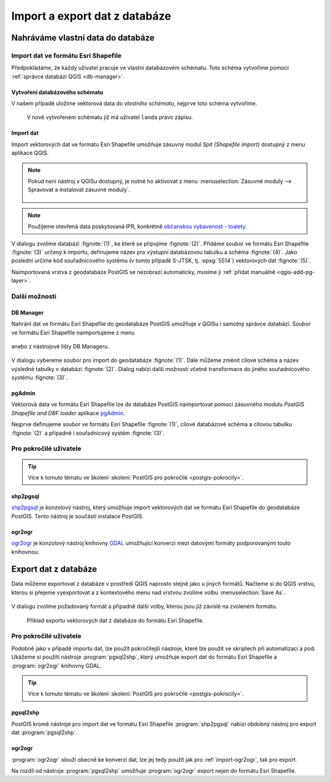 ==============================
Import a export dat z databáze
==============================

Nahráváme vlastní data do databáze
----------------------------------

Import dat ve formátu Esri Shapefile
^^^^^^^^^^^^^^^^^^^^^^^^^^^^^^^^^^^^

Předpokládáme, že každý uživatel pracuje ve vlastní databázovém
schématu. Toto schéma vytvoříme pomocí :ref:`správce databází QGIS
<db-manager>`.

Vytvoření databázového schématu
~~~~~~~~~~~~~~~~~~~~~~~~~~~~~~~

V našem případě uložíme vektorová data do *vlastního schématu*,
nejprve toto schéma vytvoříme.

.. figure:: ../images/qgis-db-manager-new-schema.png
            :width: 300px

.. figure:: ../images/qgis-db-manager-create-schema.png
            :width: 225px

.. figure:: ../images/qgis-db-manager-new-schema-prop.png
            :width: 700px

            V nově vytvořeném schématu již má uživatel ``landa``
            právo zápisu.

Import dat
~~~~~~~~~~

Import vektorových dat ve formátu Esri Shapefile umožňuje zásuvný
modul *Spit (Shapefile import)* dostupný z menu aplikace QGIS.

.. figure:: ../images/qgis-spit-menu.png
            :width: 350px

.. note:: Pokud není nástroj v QGISu dostupný, je nutné ho aktivovat z menu
          :menuselection:`Zásuvné moduly --> Spravovat a instalovat
          zásuvné moduly`.

	  .. figure:: ../images/qgis-spit-plugin.png

.. note:: Použijeme otevřená data poskytovaná IPR, konkrétně
          `občanskou vybavenost - toalety
          <http://opendata.iprpraha.cz/CUR/FSV/FSV_VerejnaWC_b/S_JTSK/FSV_VerejnaWC_b_shp.zip>`_.

V dialogu zvolíme databázi :fignote:`(1)`, ke které se
připojíme :fignote:`(2)`. Přidáme soubor ve formátu Esri Shapefile
:fignote:`(3)` určený k importu, definujeme název pro výstupní
databázovou tabulku a schéma :fignote:`(4)`. Jako poslední určíme kód
souřadnicového systému (v tomto případě S-JTSK, tj. :epsg:`5514`)
vektorových dat :fignote:`(5)`.

.. figure:: ../images/qgis-spit-dialog.png
            :class: middle 
            :scale-latex: 50

..                          
   .. figure:: ../images/qgis-spit-progress.png
	       :width: 200px

Naimportovaná vrstva z geodatabáze PostGIS se nezobrazí automaticky,
musíme ji :ref:`přidat manuálně <qgis-add-pg-layer>`.

.. figure:: ../images/qgis-add-pg-so.png
            :class: large
            :scale-latex: 70
                 
Další možnosti
^^^^^^^^^^^^^^

DB Manager
~~~~~~~~~~

Nahrání dat ve formátu Esri Shapefile do geodatabáze PostGIS umožňuje
v QGISu i samotný správce databází. Soubor ve formátu Esri Shapefile
naimportujeme z menu

.. figure:: ../images/shp-import-menu.png
           :width: 200px

anebo z nástrojové lišty DB Manageru.

.. figure:: ../images/shp-import.png
           :width: 250px

V dialogu vybereme soubor pro import do geodatabáze
:fignote:`(1)`. Dále můžeme změnit cílové schéma a název výsledné
tabulky v databázi :fignote:`(2)`. Dialog nabízí další možnosti včetně
transformace do jiného souřadnicového systému :fignote:`(3)`.

.. figure:: ../images/qgis-db-manager-create-table.png
	    :width: 400px
            :scale-latex: 50

pgAdmin
~~~~~~~

Vektorová data ve formátu Esri Shapefile lze do databáze PostGIS
naimportovat pomocí zásuvného modulu *PostGIS Shapefile and DBF loader*
aplikace `pgAdmin <http://www.pgadmin.org/>`_.

.. figure:: ../images/pgadmin-import.png
            :width: 350px
            :scale-latex: 40
      
Nejprve definujeme soubor ve formátu Esri Shapefile :fignote:`(1)`,
cílové databázové schéma a cílovou tabulku :fignote:`(2)` a případně i
souřadnicový systém :fignote:`(3)`.

.. figure:: ../images/pgadmin-create.png

.. figure:: ../images/pgadmin-new-layer.png
            :class: large
            :scale-latex: 75
                 
Pro pokročilé uživatele
^^^^^^^^^^^^^^^^^^^^^^^

.. tip:: Více k tomuto tématu ve školení :skoleni:`PostGIS pro
         pokročilé <postgis-pokrocily>`.

shp2pgsql
~~~~~~~~~

`shp2pgsql
<http://postgis.net/docs/using_postgis_dbmanagement.html#shp2pgsql_usage>`_
je konzolový nástroj, který umožňuje import vektorových dat ve formátu
Esri Shapefile do geodatabáze PostGIS. Tento nástroj je součástí
instalace PostGIS.

.. notecmd:: Import dat do databáze pomocí shp2pgsql

   Nejprve vytvoříme SQL dávku

   .. code-block:: bash

      shp2pgsql -s 5514 FSV_VerejnaWC_b.shp landa.toalety > wc.sql

   * ``-s`` definuje souřadnicový systém,
   * ``FSV_VerejnaWC_b.shp`` je název vstupního souboru ve formátu Esri Shapefile,
   * ``landa.toalety`` je název výstupního databázového schématu a tabulky,
   * ``> wc.sql`` dávka je uložena do souboru ``wc.sql``.

   Vytvořenou SQL dávku nahrajeme do databáze *gismentors*:

   .. code-block:: bash

      psql gismentors -U skoleni -W -h training.gismentors.eu -f wc.sql

.. _import-ogr2ogr:

ogr2ogr
~~~~~~~

`ogr2ogr <http://www.gdal.org/ogr2ogr.html>`_ je konzolový nástroj
knihovny `GDAL <http://gdal.org>`_ umožňující konverzi mezi datovými
formáty podporovanými touto knihovnou.

.. notecmd:: Import dat do databáze pomocí ogr2ogr

   .. code-block:: bash

      ogr2ogr -f PostgreSQL \
      PG:"dbname=gismentors host=training.gismentors.eu user=skoleni password=XXX \
      active_schema=landa" \
      FSV_VerejnaWC_b.shp \
      -a_srs EPSG:5514

.. raw:: latex

   \newpage

Export dat z databáze
---------------------

Data můžeme exportovat z databáze v prostředí QGIS naprosto stejně
jako u jiných formátů. Načteme si do QGIS vrstvu, kterou si přejeme
vyexportovat a z kontextového menu nad vrstvou zvolíme volbu
:menuselection:`Save As`.

.. figure:: ../images/qgis-export-menu.png
   :class: small

V dialogu zvolíme požadovaný formát a připadně další volby, kterou
jsou již závislé na zvoleném formátu.

.. figure:: ../images/qgis-export-dialog.png

   Příklad exportu vektorových dat z databáze do formátu Esri Shapefile.


Pro pokročilé uživatele
^^^^^^^^^^^^^^^^^^^^^^^

Podobně jako v případě importu dat, lze použít pokročilejší nástroje,
které lze použít ve skriptech při automatizaci a pod. Ukážeme si
použití nástroje :program:`pgsql2shp`, který umožňuje export dat do
formátu Esri Shapefile a :program:`ogr2ogr` knihovny GDAL.

.. tip:: Více k tomuto tématu ve školení :skoleni:`PostGIS pro
         pokročilé <postgis-pokrocily>`.

pgsql2shp
~~~~~~~~~

PostGIS kromě nástroje pro import dat ve formátu Esri Shapefile
:program:`shp2pgsql` nabízí obdobný nástroj pro export dat
:program:`pgsql2shp`. 

.. notecmd:: Export do formátu Esri Shapefile pomocí pgsql2shp

   V níže uvedeném příkladě vyexportujeme tabulku
   :dbtable:`obce_polygon` ze schéma *ruain* do souboru ``obce.shp``.

   .. code-block:: sql
      
      pgsql2shp -h training.gismentors.eu -u skoleni -P XXX -f obce gismentors \
      ruian.obce_polygon

ogr2ogr
~~~~~~~

:program:`ogr2ogr` slouží obecně ke konverzi dat, lze jej tedy použít
jak pro :ref:`import-ogr2ogr`, tak pro export.

.. notecmd:: Export do formátu Esri Shapefile pomocí ogr2ogr

   .. code-block:: bash

      ogr2ogr -f 'ESRI Shapefile' \
      -lco 'ENCODING=UTF-8' \
      obce.shp \
      PG:"dbname=gismentors host=training.gismentors.eu user=skoleni password=XXX" \
      ruian.obce_polygon

Na rozdíl od nástroje :program:`pgsql2shp` umožňuje :program:`ogr2ogr`
export nejen do formátu Esri Shapefile.

.. notecmd:: Export do formátu GML pomocí ogr2ogr

   .. code-block:: bash

      ogr2ogr -f 'GML' \
      obce.gml \
      PG:"dbname=gismentors host=training.gismentors.eu user=skoleni password=XXX" \
      ruian.obce_polygon
